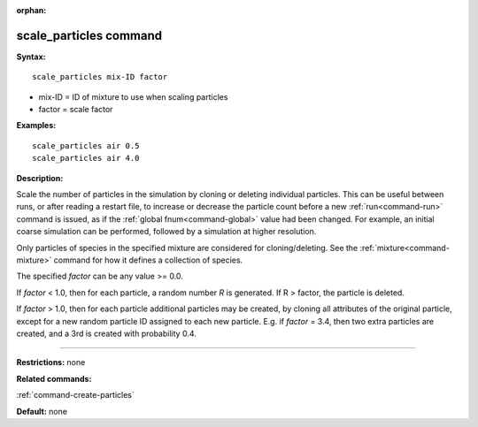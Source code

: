 :orphan:

.. index:: scale_particles



.. _command-scale-particles:

#######################
scale_particles command
#######################


**Syntax:**

::

   scale_particles mix-ID factor 

-  mix-ID = ID of mixture to use when scaling particles
-  factor = scale factor

**Examples:**

::

   scale_particles air 0.5
   scale_particles air 4.0 

**Description:**

Scale the number of particles in the simulation by cloning or deleting
individual particles. This can be useful between runs, or after reading
a restart file, to increase or decrease the particle count before a new
:ref:`run<command-run>` command is issued, as if the :ref:`global fnum<command-global>` value had been changed. For example, an initial
coarse simulation can be performed, followed by a simulation at higher
resolution.

Only particles of species in the specified mixture are considered for
cloning/deleting. See the :ref:`mixture<command-mixture>` command for how it
defines a collection of species.

The specified *factor* can be any value >= 0.0.

If *factor* < 1.0, then for each particle, a random number *R* is
generated. If R > factor, the particle is deleted.

If *factor* > 1.0, then for each particle additional particles may be
created, by cloning all attributes of the original particle, except for
a new random particle ID assigned to each new particle. E.g. if *factor*
= 3.4, then two extra particles are created, and a 3rd is created with
probability 0.4.

--------------

**Restrictions:** none

**Related commands:**

:ref:`command-create-particles`

**Default:** none
